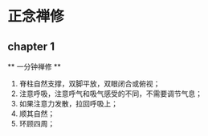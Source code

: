 * 正念禅修

** chapter 1

   ** 一分钟禅修 **

   1. 脊柱自然支撑，双脚平放，双眼闭合或俯视；
   2. 注意呼吸，注意呼气和吸气感受的不同，不需要调节气息；
   3. 如果注意力发散，拉回呼吸上；
   4. 顺其自然；
   5. 环顾四周；





